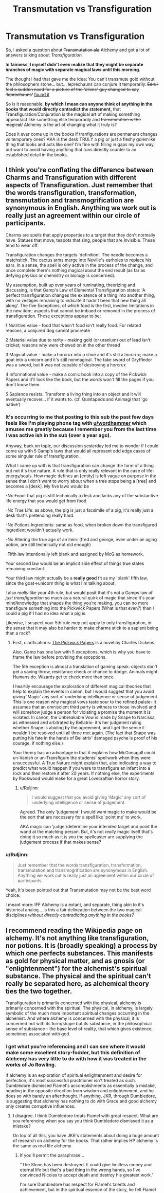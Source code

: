 #+TITLE: Transmutation vs Transfiguration

* Transmutation vs Transfiguration
:PROPERTIES:
:Author: Ruljinn
:Score: 14
:DateUnix: 1450974790.0
:DateShort: 2015-Dec-24
:FlairText: Discussion
:END:
So, I asked a question about +Transmutation ala+ Alchemy and got a lot of answers talking about /Transfiguration./

*In fairness, I myself didn't even realize that they might be separate branches of magic with separate magical laws until this morning.*

The thought I had that gave me the idea: You can't transmute gold without the philosophers stone... but... leprechauns can conjure it temporarily. +Edit: I feel a sudden need for a picture of the 'aliens' guy changed to say 'leprechauns'+ [[http://cdn.meme.am/instances/57098116.jpg][found it]]

So is it reasonable, *by which I mean can anyone think of anything in the books that would directly contradict the statement,* that Transfiguration/Conjuration is the magical art of making something appear/act like something else temporarily and +transmutation is the magical/+ Alchemy is the art of changing what it truly is?

Does it ever come up in the books if tranfigurations are permanent changes vs temporary ones? AKA is the desk TRULY a pig or just a fleshy golemlike thing that looks and acts like one? I'm fine with filling in gaps my own way, but want to avoid having anything that runs directly counter to an established detail in the books.


** I think you're conflating the difference between Charms and Transfiguration with different aspects of Transfiguration. Just remember that the words transfiguration, transformation, transmutation and transmogrification are synonymous in English. Anything we work out is really just an agreement within our circle of participants.

Charms are spells that apply properties to a target that they don't normally have. Statues that move, teapots that sing, people that are invisible. These tend to wear off.

Transfiguration changes the targets 'definition'. The needle becomes a matchstick. The cactus arms merge into Neville's earholes to replace his ears. In a sense, the spell is only active in the process of the change, and once complete there's nothing magical about the end result (as far as defying physics or chemistry or biology is concerned).

My assumption, built up over years of ruminating, theorizing and discussing, is that Gamp's Law of Elemental Transfiguration states: 'A perfect transfiguration changes the existence of a thing into another thing, with no vestiges remaining to indicate it hadn't been that new thing all along'. The five Exceptions, of which food is the first, involve limitations in the new item; aspects that cannot be imbued or removed in the process of transfiguration. These exceptions appear to be:

1 Nutritive value - food that wasn't food isn't really food. For related reasons, a conjured dog cannot procreate

2 Material value due to rarity - making gold (or uranium) out of lead isn't cricket; reasons why were chewed on in the other thread

3 Magical value - make a horcrux into a shoe and it's still a horcrux; make a goat into a unicorn and it's still nonmagical. The fake sword of Gryffindor was a sword, but it was not capable of destroying a horcrux

4 Informational value - make a comic book into a copy of the Pickwick Papers and it'll look like the book, but the words won't fill the pages if you don't know them

5 Sapience resists. Transform a living thing into an object and it will eventually recover... if it wants to. (cf. Quintapeds and Animagi that 'go native')
:PROPERTIES:
:Author: wordhammer
:Score: 11
:DateUnix: 1450978327.0
:DateShort: 2015-Dec-24
:END:

*** It's occurring to me that posting to this sub the past few days feels like I'm playing phone tag with [[/u/wordhammer][u/wordhammer]] which amuses me greatly because I remember you from the last time I was active ish in the sub (over a year ago).

Anyway, back on topic, our discussion yesterday led me to wonder if I could come up with 5 Gamp's laws that would all represent odd edge cases of some singular rule of transfiguration.

What I came up with is that transfiguration can change the form of a thing but not it's true nature. A rule that is only really relevant in the case of life-energy/souls. How magic defines an [entity] is left vague on purpose in the sense that I don't want to worry about when a tree stops being a [tree] and becomes a [desk]. My five laws would be

-No Food: that pig is still technically a desk and lacks any of the substantive life energy that you would get from food.

-No True Life: as above, the pig is just a facsimile of a pig, it's really just a desk that's pretending really hard.

-No Potions Ingredients: same as food, when broken down the transfigured ingredient wouldn't actually work.

-No Altering the true age of an item: (fred and george, even under an aging potion, are still technically not old enough)

-Fifth law intentionally left blank and assigned by McG as homework.

Your second law would be an implicit side effect of things true states remaining constant.

Your third law might actually be a *really good* fit as my 'blank' fifth law, since the goat->unicorn thing is what i'm talking about.

I also /really/ like your 4th rule, but would posit that it's not a Gamps law of /just transfiguration/ so much as a natural quirk of magic that since it's your mind/knowledge that shapes the thing you're making, you can no more transfigure something into the Pickwick Papers (What is that even?) than I could a pig if I had no idea what a pig is.

Likewise, I suspect your 5th rule /may/ not apply to only transfiguration, in the sense that it may also be harder to make charms stick to a sapient being than a rock?
:PROPERTIES:
:Author: Ruljinn
:Score: 4
:DateUnix: 1450981761.0
:DateShort: 2015-Dec-24
:END:

**** First, clarifications: [[http://en.wikipedia.org/wiki/The_Pickwick_Papers][The Pickwick Papers]] is a novel by Charles Dickens.

Also, Gamp has one law with 5 exceptions, which is why you have to frame the law before providing the exceptions.

The 5th exception is almost a translation of gaming speak: objects don't get a saving throw, resistance check or chance to dodge. Animals might. Humans do. Wizards get to check more than once.

I heartily encourage the exploration of different magical theories that help to explain the events in canon, but I would suggest that you avoid giving 'Magic' any sort of underlying intelligence or sense of judgement. This is one reason why magical vows taste sour to the refined palate- it assumes that an omniscient third party is witness to those involved and will somehow judge a person for violating a promise the moment it is violated. In canon, the Unbreakable Vow is made by Snape to Narcissa as witnessed and arbitrated by Bellatrix- it's her judgment ruling whether Snape is abiding by the agreement, and I get the sense it wouldn't be resolved until all three met again. (The fact that Snape was putting his fate in the hands of Bellatrix' damaged psyche is proof of his courage, if nothing else.)

Your theory has an advantage in that it explains how McGonagall could un-Vanish or un-Transfigure the students' spellwork when they were unsuccessful. A True Nature might explain that, also indicating a way to predict what would happen if you were to transfigure an infant into a rock and then restore it after 20 years. If nothing else, the experiments by Rookwood would make for a great Lovecraftian horror story.
:PROPERTIES:
:Author: wordhammer
:Score: 3
:DateUnix: 1450982939.0
:DateShort: 2015-Dec-24
:END:

***** u/Ruljinn:
#+begin_quote
  I would suggest that you avoid giving 'Magic' any sort of underlying intelligence or sense of judgement.
#+end_quote

Agreed. The only 'judgement' I would want magic to make would be the sort that are necessary for a spell like 'point me' to work.

AKA magic can 'judge'/determine your intended target and point the wand at the matching person. But, it's not /really/ magic itself that's doing it so much as it is you the spellcaster are supplying the judgement process if that makes sense?
:PROPERTIES:
:Author: Ruljinn
:Score: 1
:DateUnix: 1450985982.0
:DateShort: 2015-Dec-24
:END:


*** u/Ruljinn:
#+begin_quote
  Just remember that the words transfiguration, transformation, transmutation and transmogrification are synonymous in English. Anything we work out is really just an agreement within our circle of participants.
#+end_quote

Yeah, It's been pointed out that Transmutation may not be the best word choice.

I meant more: IFF Alchemy is a extant, and separate, thing akin to it's historical analog... Is this a fair delineation between the two magical disciplines /without directly contradicting anything in the books?/
:PROPERTIES:
:Author: Ruljinn
:Score: 1
:DateUnix: 1450980080.0
:DateShort: 2015-Dec-24
:END:


** I recommend reading the Wikipedia page on alchemy. It's not anything like transfiguration, nor potions. It is (broadly speaking) a process by which one perfects substances. This manifests as gold for physical matter, and as gnosis (or "enlightenment") for the alchemist's spiritual substance. The physical and the spiritual can't really be separated here, as alchemical theory ties the two together.

Transfiguration is primarily concerned with the physical, alchemy is primarily concerned with the spiritual. The physical, in alchemy, is largely symbolic of the much more important spiritual changes occurring in the alchemist. And where alchemy is concerned with the physical, it is concerned not with its form/shape but its substance, in the philosophical sense of substance - the base level of reality, that which gives existence, sometimes associated with god.
:PROPERTIES:
:Author: Taure
:Score: 5
:DateUnix: 1450983207.0
:DateShort: 2015-Dec-24
:END:

*** I get what you're referencing and I can see where it would make some excellent story-fodder, but this definition of Alchemy has very little to do with how it was treated in the works of Jo Rowling.

If alchemy is an exploration of spiritual enlightenment and desire for perfection, it's most successful practitioner isn't treated as such. Dumbledore dismissed Flamel's accomplishments as essentially a mistake, heading in the opposite direction from wisdom and enlightenment, and he does so with barely an afterthought. If anything, JKR, through Dumbledore, is suggesting that alchemy has nothing to do with Grace and good alchemy only creates corruptive influences.
:PROPERTIES:
:Author: wordhammer
:Score: 4
:DateUnix: 1450984991.0
:DateShort: 2015-Dec-24
:END:

**** I disagree. I think Dumbledore treats Flamel with great respect. What are you referencing when you say you think Dumbledore dismissed it as a mistake?

On top of all this, you have JKR's statements about doing a huge amount of research on alchemy for the books. That rather implies HP alchemy is the same as real life alchemy.
:PROPERTIES:
:Author: Taure
:Score: 5
:DateUnix: 1450985215.0
:DateShort: 2015-Dec-24
:END:

***** If you'll permit the paraphrase...

"The Stone has been destroyed. It could give limitless money and eternal life but that's a bad thing in the wrong hands, so I've convinced Nicolas to accept death and destroy his greatest work."

I'm sure Dumbledore has respect for Flamel's talents and achievement, but in the spiritual essence of the story, he felt Flamel was on the road to Hell. In a sense, Flamel had demonstrated the most decency by not using the fruits of his labors and generally staying out of the way of the story and the magical world. I'm certain that JKR took all sorts of alchemy writings in mind when putting together the symbolism used for potion making in the books, but the spiritual understanding that you suggested defines the use of alchemy in the books is nowhere to be seen.
:PROPERTIES:
:Author: wordhammer
:Score: 1
:DateUnix: 1450986293.0
:DateShort: 2015-Dec-24
:END:

****** I don't see how you get that from the quote. It doesn't seem to follow at all. Nothing Dumbledore said suggests he thinks that Flamel is a bad person for creating and using the Philosopher's Stone. It being bad in Voldemort's hands doesn't mean it's bad in Flamel's. Indeed, Dumbledore and Flamel being good friends when Flamel has been using the stone for hundreds of years goes against this idea.
:PROPERTIES:
:Author: Taure
:Score: 7
:DateUnix: 1450986564.0
:DateShort: 2015-Dec-24
:END:


** I don't get your obsession with the word Transmutation. It was never mentioned in canon, as far as I recall. Alchemy was, and is a different branch with similar processes to Transfiguration.

#+begin_quote
  and transmutation is the magical/alchemical art of changing what it truly is?
#+end_quote

It isn't, because there's no such thing as "Transmutation" in the Potterverse, and if there is, we haven't heard of it and so your question can't possibly be answered.

We have no indication that Leprechaun gold is real gold.
:PROPERTIES:
:Author: Almavet
:Score: 3
:DateUnix: 1450979382.0
:DateShort: 2015-Dec-24
:END:

*** I didn't mean to come across as obsessed.

I used the word transmutation yesterday thinking of alchemy.

AKA Nicolas Flamel, the famous /alchemist/ and then got a bunch of responses on transfiguration. I assume from that specific title that he's in a different field than Dumbledore the transfiguration master.

I just meant to clarify, and used the same word I did yesterday in the title. Mostly this is because if Alchemy is a thing... Err- is there a better word for what an alchemist does?
:PROPERTIES:
:Author: Ruljinn
:Score: 1
:DateUnix: 1450979861.0
:DateShort: 2015-Dec-24
:END:

**** Again, this is conjecture, but it seems like Potions is to Alchemy as Charms is to Transfiguration. Potions wear off, alchemical elixirs don't.
:PROPERTIES:
:Author: wordhammer
:Score: 2
:DateUnix: 1450980222.0
:DateShort: 2015-Dec-24
:END:


** [deleted]
:PROPERTIES:
:Score: 2
:DateUnix: 1450981111.0
:DateShort: 2015-Dec-24
:END:

*** I wonder about vanished objects as well because on my last re-read of OOTP I noticed that the spell Bill uses on the documents (Evanesco) is the same spell Snape uses on Harry's botched potion later in the book. So does this mean:

1. vanished objects can be unvanished; or,
2. those documents were actually worthless to the Order so vanishing them didin't matter; or,
3. you can cast the spell with different levels of intent - Bill semi-vanished the documents for later retrieval while Snape completely vanished the potion?
:PROPERTIES:
:Author: SilverCookieDust
:Score: 2
:DateUnix: 1450982412.0
:DateShort: 2015-Dec-24
:END:


*** Well, I like [[/u/Taure][u/Taure]] 's work as much as the next guy and really wish they'd update their stories, but I'm more interested in not contradicting the books themselves.

Temporary doesn't have to mean fades away on its own QUICKLY. The timer on it reverting naturally could be X number of years. What I mean is more that it's not a true change, in that if you hit it with a spell that reverts it (finite incantatem or transfiguration's equivalent, some manner of reset spell perhaps?), it would turn back into its original self even if you had no idea what that was.

#+begin_quote
  Also the Dursleys had to get Dudleys tail surgically removed (didn't go away on its own).
#+end_quote

I could see the Dursleys having it removed immediately even if the expected duration was a month.

#+begin_quote
  Dean who had a pincushion who kept squirming or something in fear any time a needle went near it- ie. the transfiguration if imperfect remains in place, and doesn't revert.
#+end_quote

...

Hmmm... I think I remember that too, but how long after the class was it doing that? Wouldn't the fact that imperfect transfigurations continue to act like their original [entity] in spite of lacking some or all of the parts that would make that make sense be a point in favor of their retaining their original being even while having their form warped?
:PROPERTIES:
:Author: Ruljinn
:Score: 2
:DateUnix: 1450982451.0
:DateShort: 2015-Dec-24
:END:

**** While it is possible that it is not permanent but temporary lasting numerous years, it is not likely. The simplest exaplantion which takes all evidence into account is the most likely and 'Transfiguration is Permanent' is a lot more simple than 'Transfiguration is Temporary but lasts many years'.

You seem to have thought that Transfiguration was permanent and then tried to look for all possibilities that support your claim however unlikely and ignore direct evidence to the contrary. That is confirmation bias.
:PROPERTIES:
:Score: 5
:DateUnix: 1450983144.0
:DateShort: 2015-Dec-24
:END:

***** Worse.

It's confirmation bias rooted in faulty memory and reading too much fanfiction to the point where I can't recall which idea came from where.
:PROPERTIES:
:Author: Ruljinn
:Score: 4
:DateUnix: 1450983837.0
:DateShort: 2015-Dec-24
:END:


**** The doc he was referring to was not a fic but my headcanon doc which has a variety of evidence in it which points rather strongly towards transfiguration being permanent in canon. The two most significant being:

1. Wizards exhibit belief that transfiguration is permanent unless untransfigured (and you'd think they'd know). This is shown by their belief in the origin of quintapeds as transfigured wizards.

2. JKR has stated that transfiguration does not just change the appearance of objects, but alters its fundamental physical structure on a molecular level. This rather supports the first point - you need active magic (aka untransfiguration) to reverse the transfiguration, because physical objects don't spontaneously change into other physical objects.
:PROPERTIES:
:Author: Taure
:Score: 3
:DateUnix: 1450982820.0
:DateShort: 2015-Dec-24
:END:

***** u/Krististrasza:
#+begin_quote
  Wizards exhibit belief that transfiguration is permanent unless untransfigured (and you'd think they'd know). This is shown by their belief in the origin of quintapeds as transfigured wizards.
#+end_quote

And Untransfiguration is its own specialisation, related to but separate from transfiguration.
:PROPERTIES:
:Author: Krististrasza
:Score: 1
:DateUnix: 1451154122.0
:DateShort: 2015-Dec-26
:END:


** No, all evidence says that Transfiguration changes an object truly and permanently.

No character ever says 'Transfiguration is permanent' but that is because they don't need to. It is the default assumption. The burden of proof is upon the position 'transfiguration is not permanent' as assuming it were true we would almost certainly see a transfigured object untransfigure in the books. As we do not we can say that there is significant evidence that transfiguration is permanent.

Additionally transfigured objects act like 'real' objects, an example is conjured water putting out a fire. More implied support comes from 'Fantastic Beasts and Where to Find Them' where a Magical Creature is said to be descended from another which was created by wizards through Transfiguration. If transfiguration were ethier not permenant or only an illusion this would not be possible.

As for alchemy, it is not very well defined. We know that Flamel practiced it, that it is realted to Transfiguration and Potions and that some Alchemical process created the Philosopher's stone but we know little else about it. Therefore it is impossible to say anything much about it that is compliant with canon.

Also what in canon led you to believe that Transfiguration was temporary?
:PROPERTIES:
:Score: 2
:DateUnix: 1450982245.0
:DateShort: 2015-Dec-24
:END:


** I thought transfiguration is supposed to be temporary while transmutation is permanent.
:PROPERTIES:
:Author: aspectq
:Score: 1
:DateUnix: 1450975561.0
:DateShort: 2015-Dec-24
:END:

*** I have that same impression... I just can't recall if it's canon or fanon or where it comes from in either case.
:PROPERTIES:
:Author: Ruljinn
:Score: 1
:DateUnix: 1450976079.0
:DateShort: 2015-Dec-24
:END:


*** Huh I thought transfiguration was permanent.
:PROPERTIES:
:Author: boomberrybella
:Score: 1
:DateUnix: 1450982648.0
:DateShort: 2015-Dec-24
:END:
